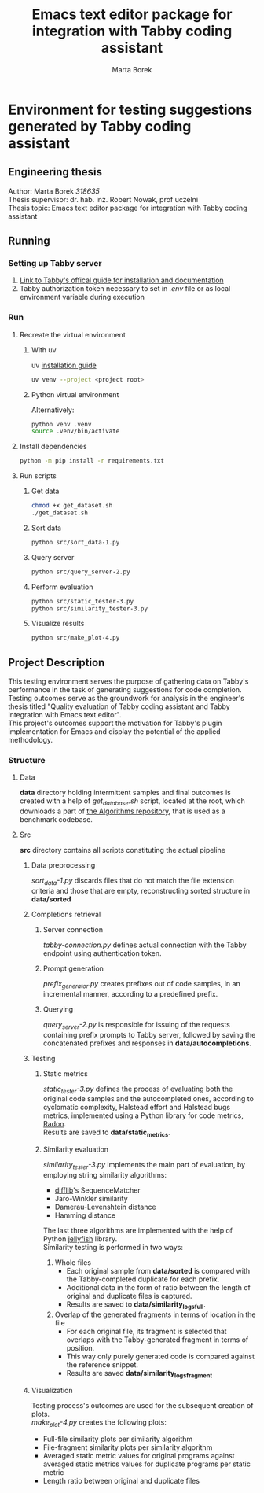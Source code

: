 #+TITLE: Emacs text editor package for integration with Tabby coding assistant
#+AUTHOR: Marta Borek
#+SUPERVISOR: dr. hab. inż. Robert Nowak, prof uczelni
#+OPTIONS: toc:2 \n:t
* Environment for testing suggestions generated by Tabby coding assistant

** Engineering thesis
Author: Marta Borek /318635/
Thesis supervisor: dr. hab. inż. Robert Nowak, prof uczelni
Thesis topic: Emacs text editor package for integration with Tabby coding assistant

** Running
*** Setting up Tabby server
1. [[https://tabby.tabbyml.com/docs/welcome/][Link to Tabby's offical guide for installation and documentation]]
2. Tabby authorization token necessary to set in /.env/ file or as local environment variable during execution

*** Run
**** Recreate the virtual environment

***** With uv
uv [[https://docs.astral.sh/uv/getting-started/installation/][installation guide]]
#+begin_src bash
uv venv --project <project root>
#+end_src

***** Python virtual environment
Alternatively:
#+begin_src bash
python venv .venv
source .venv/bin/activate
#+end_src

**** Install dependencies
#+begin_src bash
python -m pip install -r requirements.txt
#+end_src
   
**** Run scripts

***** Get data
#+begin_src bash
chmod +x get_dataset.sh
./get_dataset.sh
#+end_src
***** Sort data
#+begin_src bash
python src/sort_data-1.py
#+end_src
***** Query server
#+begin_src bash
python src/query_server-2.py
#+end_src
***** Perform evaluation
#+begin_src bash
python src/static_tester-3.py
python src/similarity_tester-3.py
#+end_src
***** Visualize results
#+begin_src bash
python src/make_plot-4.py
#+end_src

** Project Description
This testing environment serves the purpose of gathering data on Tabby's performance in the task of generating suggestions for code completion.
Testing outcomes serve as the groundwork for analysis in the engineer's thesis titled "Quality evaluation of Tabby coding assistant and Tabby integration with Emacs text editor".
This project's outcomes support the motivation for Tabby's plugin implementation for Emacs and display the potential of the applied methodology. 

*** Structure

**** Data
*data* directory holding intermittent samples and final outcomes is created with a help of /get_database.sh/ script, located at the root, which downloads a part of [[https://github.com/TheAlgorithms/Python][the Algorithms repository]], that is used as a benchmark codebase.


**** Src
*src* directory contains all scripts constituting the actual pipeline

***** Data preprocessing
/sort_data-1.py/ discards files that do not match the file extension criteria and those that are empty, reconstructing sorted structure in *data/sorted*

***** Completions retrieval 

****** Server connection
/tabby-connection.py/ defines actual connection with the Tabby endpoint using authentication token.

****** Prompt generation
/prefix_generator.py/ creates prefixes out of code samples, in an incremental manner, according to a predefined prefix.

****** Querying
/query_server-2.py/ is responsible for issuing of the requests containing prefix prompts to Tabby server, followed by saving the concatenated prefixes and responses in *data/autocompletions*.

***** Testing

****** Static metrics
/static_tester-3.py/ defines the process of evaluating both the original code samples and the autocompleted ones, according to cyclomatic complexity, Halstead effort and Halstead bugs metrics, implemented using a Python library for code metrics, [[https://radon.readthedocs.io/en/latest/][Radon]].
Results are saved to *data/static_metrics*.

****** Similarity evaluation
/similarity_tester-3.py/ implements the main part of evaluation, by employing string similarity algorithms:
- [[https://docs.python.org/3/library/difflib.html][difflib]]'s SequenceMatcher
- Jaro-Winkler similarity
- Damerau-Levenshtein distance
- Hamming distance
The last three algorithms are implemented with the help of Python [[https://jamesturk.github.io/jellyfish/][jellyfish]] library.
Similarity testing is performed in two ways:
1. Whole files
   - Each original sample from *data/sorted* is compared with the Tabby-completed duplicate for each prefix.
   - Additional data in the form of ratio between the length of original and duplicate files is captured.
   - Results are saved to *data/similarity_logs_full*.
2. Overlap of the generated fragments in terms of location in the file
   - For each original file, its fragment is selected that overlaps with the Tabby-generated fragment in terms of position.
   - This way only purely generated code is compared against the reference snippet.
   - Results are saved *data/similarity_logs_fragment*

***** Visualization
Testing process's outcomes are used for the subsequent creation of plots.
/make_plot-4.py/ creates the following plots:
- Full-file similarity plots per similarity algorithm
- File-fragment similarity plots per similarity algorithm
- Averaged static metric values for original programs against averaged static metrics values for duplicate programs per static metric
- Length ratio between original and duplicate files


